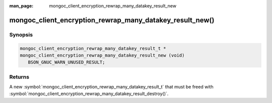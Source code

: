 :man_page: mongoc_client_encryption_rewrap_many_datakey_result_new

mongoc_client_encryption_rewrap_many_datakey_result_new()
=========================================================

Synopsis
--------

.. code-block:: c

  mongoc_client_encryption_rewrap_many_datakey_result_t *
  mongoc_client_encryption_rewrap_many_datakey_result_new (void)
     BSON_GNUC_WARN_UNUSED_RESULT;

Returns
-------

A new :symbol:`mongoc_client_encryption_rewrap_many_datakey_result_t` that must be freed with :symbol:`mongoc_client_encryption_rewrap_many_datakey_result_destroy()`.
